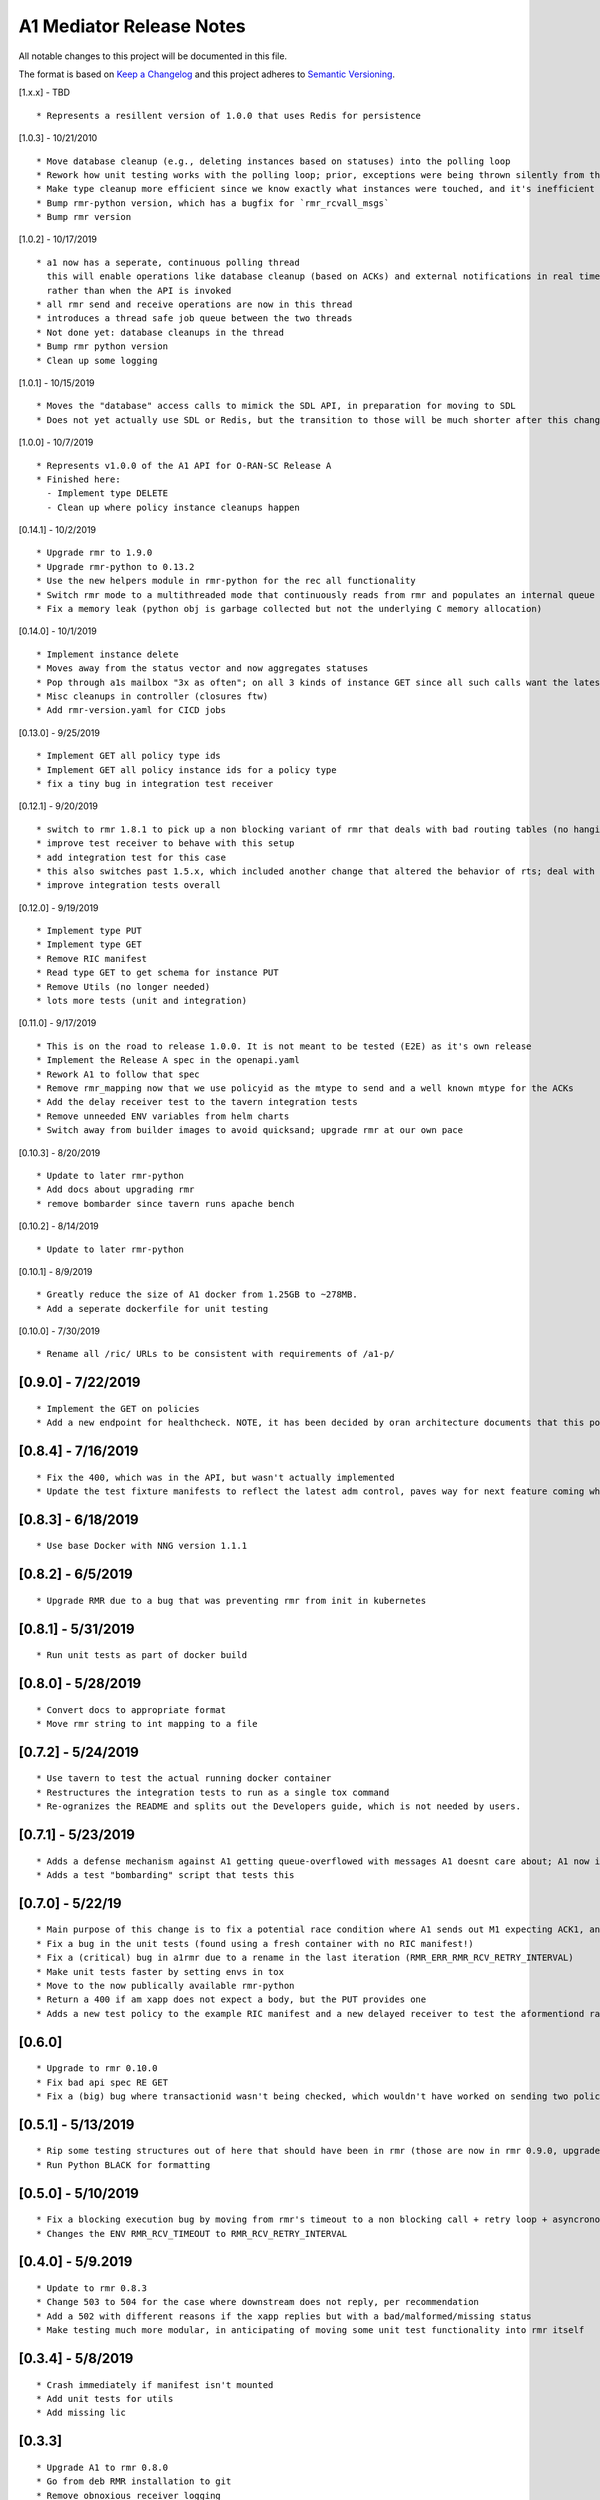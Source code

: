 .. ==================================================================================
..       Copyright (c) 2019 Nokia
..       Copyright (c) 2018-2019 AT&T Intellectual Property.
..
..   Licensed under the Apache License, Version 2.0 (the "License");
..   you may not use this file except in compliance with the License.
..   You may obtain a copy of the License at
..
..          http://www.apache.org/licenses/LICENSE-2.0
..
..   Unless required by applicable law or agreed to in writing, software
..   distributed under the License is distributed on an "AS IS" BASIS,
..   WITHOUT WARRANTIES OR CONDITIONS OF ANY KIND, either express or implied.
..   See the License for the specific language governing permissions and
..   limitations under the License.
.. ==================================================================================

A1 Mediator Release Notes
=========================

All notable changes to this project will be documented in this file.

The format is based on `Keep a Changelog <http://keepachangelog.com/>`__
and this project adheres to `Semantic Versioning <http://semver.org/>`__.

[1.x.x] - TBD

::

    * Represents a resillent version of 1.0.0 that uses Redis for persistence

[1.0.3] - 10/21/2010

::

    * Move database cleanup (e.g., deleting instances based on statuses) into the polling loop
    * Rework how unit testing works with the polling loop; prior, exceptions were being thrown silently from the thread but not printed. The polling thread has now been paramaterized with override functions for the purposes of testing
    * Make type cleanup more efficient since we know exactly what instances were touched, and it's inefficient to iterate over all instances if they were not
    * Bump rmr-python version, which has a bugfix for `rmr_rcvall_msgs`
    * Bump rmr version

[1.0.2] - 10/17/2019

::

    * a1 now has a seperate, continuous polling thread
      this will enable operations like database cleanup (based on ACKs) and external notifications in real time,
      rather than when the API is invoked
    * all rmr send and receive operations are now in this thread
    * introduces a thread safe job queue between the two threads
    * Not done yet: database cleanups in the thread
    * Bump rmr python version
    * Clean up some logging

[1.0.1] - 10/15/2019

::

    * Moves the "database" access calls to mimick the SDL API, in preparation for moving to SDL
    * Does not yet actually use SDL or Redis, but the transition to those will be much shorter after this change.


[1.0.0] - 10/7/2019

::

    * Represents v1.0.0 of the A1 API for O-RAN-SC Release A
    * Finished here:
      - Implement type DELETE
      - Clean up where policy instance cleanups happen


[0.14.1] - 10/2/2019
::

    * Upgrade rmr to 1.9.0
    * Upgrade rmr-python to 0.13.2
    * Use the new helpers module in rmr-python for the rec all functionality
    * Switch rmr mode to a multithreaded mode that continuously reads from rmr and populates an internal queue of messages with a deterministic queue size (2048) which is better behavior for A1
    * Fix a memory leak (python obj is garbage collected but not the underlying C memory allocation)



[0.14.0] - 10/1/2019
::

    * Implement instance delete
    * Moves away from the status vector and now aggregates statuses
    * Pop through a1s mailbox "3x as often"; on all 3 kinds of instance GET since all such calls want the latest information
    * Misc cleanups in controller (closures ftw)
    * Add rmr-version.yaml for CICD jobs

[0.13.0] - 9/25/2019
::

    * Implement GET all policy type ids
    * Implement GET all policy instance ids for a policy type
    * fix a tiny bug in integration test receiver


[0.12.1] - 9/20/2019
::
    * switch to rmr 1.8.1 to pick up a non blocking variant of rmr that deals with bad routing tables (no hanging connections / blocking calls)
    * improve test receiver to behave with this setup
    * add integration test for this case
    * this also switches past 1.5.x, which included another change that altered the behavior of rts; deal with this with a change to a1s helmchart (env: `RMR_SRC_ID`) that causes the sourceid to be set to a1s service name, which was not needed prior
    * improve integration tests overall


[0.12.0] - 9/19/2019
::

    * Implement type PUT
    * Implement type GET
    * Remove RIC manifest
    * Read type GET to get schema for instance PUT
    * Remove Utils (no longer needed)
    * lots more tests (unit and integration)

[0.11.0] - 9/17/2019

::

    * This is on the road to release 1.0.0. It is not meant to be tested (E2E) as it's own release
    * Implement the Release A spec in the openapi.yaml
    * Rework A1 to follow that spec
    * Remove rmr_mapping now that we use policyid as the mtype to send and a well known mtype for the ACKs
    * Add the delay receiver test to the tavern integration tests
    * Remove unneeded ENV variables from helm charts
    * Switch away from builder images to avoid quicksand; upgrade rmr at our own pace


[0.10.3] - 8/20/2019

::

    * Update to later rmr-python
    * Add docs about upgrading rmr
    * remove bombarder since tavern runs apache bench


[0.10.2] - 8/14/2019

::

    * Update to later rmr-python

[0.10.1] - 8/9/2019

::

    * Greatly reduce the size of A1 docker from 1.25GB to ~278MB.
    * Add a seperate dockerfile for unit testing


[0.10.0] - 7/30/2019

::

   * Rename all /ric/ URLs to be consistent with requirements of /a1-p/


[0.9.0] - 7/22/2019
-------------------

::

   * Implement the GET on policies
   * Add a new endpoint for healthcheck. NOTE, it has been decided by oran architecture documents that this policy interface should be named a1-p in all URLS. In a future release the existing URLs will be renamed (existing URLs were not changed in this release).


[0.8.4] - 7/16/2019
-------------------

::

   * Fix the 400, which was in the API, but wasn't actually implemented
   * Update the test fixture manifests to reflect the latest adm control, paves way for next feature coming which is a policy GET



[0.8.3] - 6/18/2019
-------------------

::

   * Use base Docker with NNG version 1.1.1



[0.8.2] - 6/5/2019
-------------------

::

   * Upgrade RMR due to a bug that was preventing rmr from init in kubernetes



[0.8.1] - 5/31/2019
-------------------

::

   * Run unit tests as part of docker build



[0.8.0] - 5/28/2019
-------------------

::

   * Convert docs to appropriate format
   * Move rmr string to int mapping to a file



[0.7.2] - 5/24/2019
-------------------

::

   * Use tavern to test the actual running docker container
   * Restructures the integration tests to run as a single tox command
   * Re-ogranizes the README and splits out the Developers guide, which is not needed by users.

.. _section-1:

[0.7.1] - 5/23/2019
-------------------

::

   * Adds a defense mechanism against A1 getting queue-overflowed with messages A1 doesnt care about; A1 now ignores all incoming messages it's not waiting for, so it's queue size should now always be "tiny", i.e., never exceeding the number of valid requests it's waiting for ACKs back for
   * Adds a test "bombarding" script that tests this

.. _section-2:

[0.7.0] - 5/22/19
-----------------

::

   * Main purpose of this change is to fix a potential race condition where A1 sends out M1 expecting ACK1, and while waiting for ACK1, sends out M2 expecting ACK2, but gets back ACK2, ACK1. Prior to this change, A1 may have eaten ACK2 and never fufilled the ACK1 request.
   * Fix a bug in the unit tests (found using a fresh container with no RIC manifest!)
   * Fix a (critical) bug in a1rmr due to a rename in the last iteration (RMR_ERR_RMR_RCV_RETRY_INTERVAL)
   * Make unit tests faster by setting envs in tox
   * Move to the now publically available rmr-python
   * Return a 400 if am xapp does not expect a body, but the PUT provides one
   * Adds a new test policy to the example RIC manifest and a new delayed receiver to test the aformentiond race condition

.. _section-3:

[0.6.0]
-------

::

   * Upgrade to rmr 0.10.0
   * Fix bad api spec RE GET
   * Fix a (big) bug where transactionid wasn't being checked, which wouldn't have worked on sending two policies to the same downstream policy handler

.. _section-4:

[0.5.1] - 5/13/2019
-------------------

::

   * Rip some testing structures out of here that should have been in rmr (those are now in rmr 0.9.0, upgrade to that)
   * Run Python BLACK for formatting

.. _section-5:

[0.5.0] - 5/10/2019
-------------------

::

   * Fix a blocking execution bug by moving from rmr's timeout to a non blocking call + retry loop + asyncronous sleep
   * Changes the ENV RMR_RCV_TIMEOUT to RMR_RCV_RETRY_INTERVAL

.. _section-6:

[0.4.0] - 5/9.2019
------------------

::

   * Update to rmr 0.8.3
   * Change 503 to 504 for the case where downstream does not reply, per recommendation
   * Add a 502 with different reasons if the xapp replies but with a bad/malformed/missing status
   * Make testing much more modular, in anticipating of moving some unit test functionality into rmr itself

.. _section-7:

[0.3.4] - 5/8/2019
------------------

::

   * Crash immediately if manifest isn't mounted
   * Add unit tests for utils
   * Add missing lic

.. _section-8:

[0.3.3]
-------

::

   * Upgrade A1 to rmr 0.8.0
   * Go from deb RMR installation to git
   * Remove obnoxious receiver logging

.. _section-9:

[0.3.2]
-------

::

   * Upgrade A1 to rmr 0.6.0

.. _section-10:

[0.3.1]
-------

::

   * Add license headers

.. _section-11:

[0.3.0]
-------

::

   * Introduce RIC Manifest
   * Move some testing functionality into a helper module
   * Read the policyname to rmr type mapping from manifest
   * Do PUT payload validation based on the manifest

.. _section-12:

[0.2.0]
-------

::

   * Bump rmr python dep version
   * Include a Dockerized test receiver
   * Stencil out the mising GET
   * Update the OpenAPI
   * Include a test docker compose file

.. _section-13:

[0.1.0]
-------

::

   * Initial Implementation
